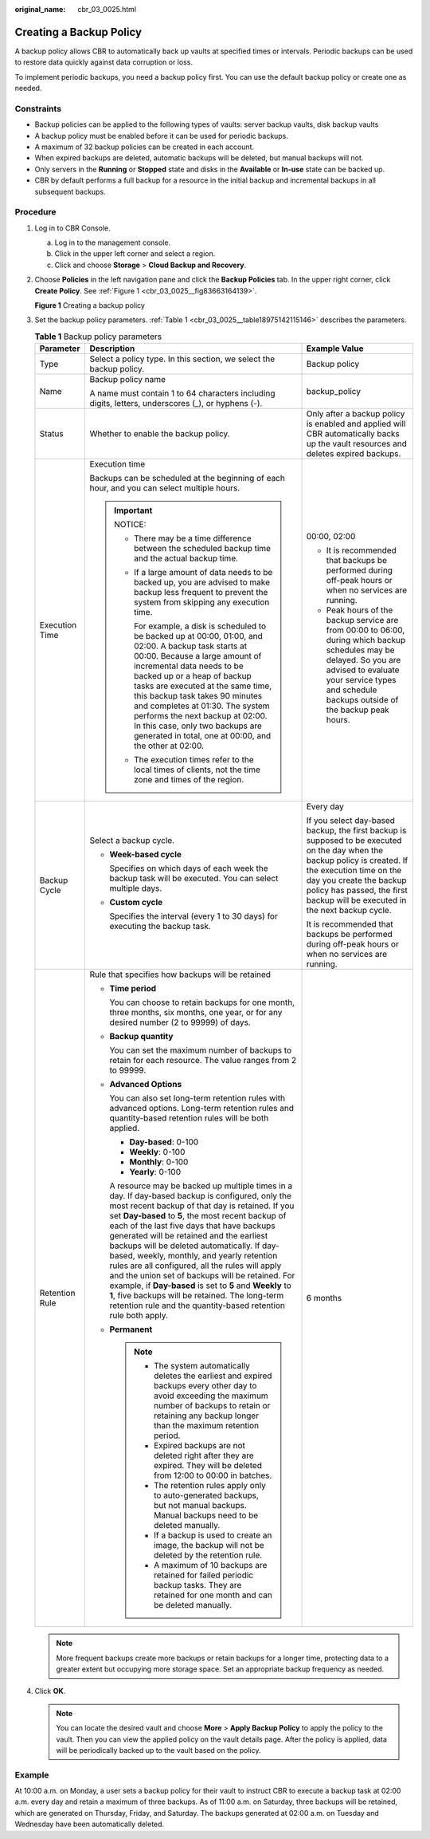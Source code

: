 :original_name: cbr_03_0025.html

.. _cbr_03_0025:

Creating a Backup Policy
========================

A backup policy allows CBR to automatically back up vaults at specified times or intervals. Periodic backups can be used to restore data quickly against data corruption or loss.

To implement periodic backups, you need a backup policy first. You can use the default backup policy or create one as needed.

Constraints
-----------

-  Backup policies can be applied to the following types of vaults: server backup vaults, disk backup vaults
-  A backup policy must be enabled before it can be used for periodic backups.
-  A maximum of 32 backup policies can be created in each account.
-  When expired backups are deleted, automatic backups will be deleted, but manual backups will not.
-  Only servers in the **Running** or **Stopped** state and disks in the **Available** or **In-use** state can be backed up.
-  CBR by default performs a full backup for a resource in the initial backup and incremental backups in all subsequent backups.

Procedure
---------

#. Log in to CBR Console.

   a. Log in to the management console.
   b. Click |image1| in the upper left corner and select a region.
   c. Click |image2| and choose **Storage** > **Cloud Backup and Recovery**.

#. Choose **Policies** in the left navigation pane and click the **Backup Policies** tab. In the upper right corner, click **Create Policy**. See :ref:`Figure 1 <cbr_03_0025__fig83663164139>`.

   .. _cbr_03_0025__fig83663164139:

   **Figure 1** Creating a backup policy

   |image3|

#. Set the backup policy parameters. :ref:`Table 1 <cbr_03_0025__table18975142115146>` describes the parameters.

   .. _cbr_03_0025__table18975142115146:

   .. table:: **Table 1** Backup policy parameters

      +-----------------------+-----------------------------------------------------------------------------------------------------------------------------------------------------------------------------------------------------------------------------------------------------------------------------------------------------------------------------------------------------------------------------------------------------------------------------------------------------------------------------------------------------------------------------------------------------------------------------------------------------------------------------------------------------------------------------------------+-----------------------------------------------------------------------------------------------------------------------------------------------------------------------------------------------------------------------------------------------------------------+
      | Parameter             | Description                                                                                                                                                                                                                                                                                                                                                                                                                                                                                                                                                                                                                                                                             | Example Value                                                                                                                                                                                                                                                   |
      +=======================+=========================================================================================================================================================================================================================================================================================================================================================================================================================================================================================================================================================================================================================================================================================+=================================================================================================================================================================================================================================================================+
      | Type                  | Select a policy type. In this section, we select the backup policy.                                                                                                                                                                                                                                                                                                                                                                                                                                                                                                                                                                                                                     | Backup policy                                                                                                                                                                                                                                                   |
      +-----------------------+-----------------------------------------------------------------------------------------------------------------------------------------------------------------------------------------------------------------------------------------------------------------------------------------------------------------------------------------------------------------------------------------------------------------------------------------------------------------------------------------------------------------------------------------------------------------------------------------------------------------------------------------------------------------------------------------+-----------------------------------------------------------------------------------------------------------------------------------------------------------------------------------------------------------------------------------------------------------------+
      | Name                  | Backup policy name                                                                                                                                                                                                                                                                                                                                                                                                                                                                                                                                                                                                                                                                      | backup_policy                                                                                                                                                                                                                                                   |
      |                       |                                                                                                                                                                                                                                                                                                                                                                                                                                                                                                                                                                                                                                                                                         |                                                                                                                                                                                                                                                                 |
      |                       | A name must contain 1 to 64 characters including digits, letters, underscores (_), or hyphens (-).                                                                                                                                                                                                                                                                                                                                                                                                                                                                                                                                                                                      |                                                                                                                                                                                                                                                                 |
      +-----------------------+-----------------------------------------------------------------------------------------------------------------------------------------------------------------------------------------------------------------------------------------------------------------------------------------------------------------------------------------------------------------------------------------------------------------------------------------------------------------------------------------------------------------------------------------------------------------------------------------------------------------------------------------------------------------------------------------+-----------------------------------------------------------------------------------------------------------------------------------------------------------------------------------------------------------------------------------------------------------------+
      | Status                | Whether to enable the backup policy.                                                                                                                                                                                                                                                                                                                                                                                                                                                                                                                                                                                                                                                    | Only after a backup policy is enabled and applied will CBR automatically backs up the vault resources and deletes expired backups.                                                                                                                              |
      +-----------------------+-----------------------------------------------------------------------------------------------------------------------------------------------------------------------------------------------------------------------------------------------------------------------------------------------------------------------------------------------------------------------------------------------------------------------------------------------------------------------------------------------------------------------------------------------------------------------------------------------------------------------------------------------------------------------------------------+-----------------------------------------------------------------------------------------------------------------------------------------------------------------------------------------------------------------------------------------------------------------+
      | Execution Time        | Execution time                                                                                                                                                                                                                                                                                                                                                                                                                                                                                                                                                                                                                                                                          | 00:00, 02:00                                                                                                                                                                                                                                                    |
      |                       |                                                                                                                                                                                                                                                                                                                                                                                                                                                                                                                                                                                                                                                                                         |                                                                                                                                                                                                                                                                 |
      |                       | Backups can be scheduled at the beginning of each hour, and you can select multiple hours.                                                                                                                                                                                                                                                                                                                                                                                                                                                                                                                                                                                              | -  It is recommended that backups be performed during off-peak hours or when no services are running.                                                                                                                                                           |
      |                       |                                                                                                                                                                                                                                                                                                                                                                                                                                                                                                                                                                                                                                                                                         | -  Peak hours of the backup service are from 00:00 to 06:00, during which backup schedules may be delayed. So you are advised to evaluate your service types and schedule backups outside of the backup peak hours.                                             |
      |                       | .. important::                                                                                                                                                                                                                                                                                                                                                                                                                                                                                                                                                                                                                                                                          |                                                                                                                                                                                                                                                                 |
      |                       |                                                                                                                                                                                                                                                                                                                                                                                                                                                                                                                                                                                                                                                                                         |                                                                                                                                                                                                                                                                 |
      |                       |    NOTICE:                                                                                                                                                                                                                                                                                                                                                                                                                                                                                                                                                                                                                                                                              |                                                                                                                                                                                                                                                                 |
      |                       |                                                                                                                                                                                                                                                                                                                                                                                                                                                                                                                                                                                                                                                                                         |                                                                                                                                                                                                                                                                 |
      |                       |    -  There may be a time difference between the scheduled backup time and the actual backup time.                                                                                                                                                                                                                                                                                                                                                                                                                                                                                                                                                                                      |                                                                                                                                                                                                                                                                 |
      |                       |                                                                                                                                                                                                                                                                                                                                                                                                                                                                                                                                                                                                                                                                                         |                                                                                                                                                                                                                                                                 |
      |                       |    -  If a large amount of data needs to be backed up, you are advised to make backup less frequent to prevent the system from skipping any execution time.                                                                                                                                                                                                                                                                                                                                                                                                                                                                                                                             |                                                                                                                                                                                                                                                                 |
      |                       |                                                                                                                                                                                                                                                                                                                                                                                                                                                                                                                                                                                                                                                                                         |                                                                                                                                                                                                                                                                 |
      |                       |       For example, a disk is scheduled to be backed up at 00:00, 01:00, and 02:00. A backup task starts at 00:00. Because a large amount of incremental data needs to be backed up or a heap of backup tasks are executed at the same time, this backup task takes 90 minutes and completes at 01:30. The system performs the next backup at 02:00. In this case, only two backups are generated in total, one at 00:00, and the other at 02:00.                                                                                                                                                                                                                                        |                                                                                                                                                                                                                                                                 |
      |                       |                                                                                                                                                                                                                                                                                                                                                                                                                                                                                                                                                                                                                                                                                         |                                                                                                                                                                                                                                                                 |
      |                       |    -  The execution times refer to the local times of clients, not the time zone and times of the region.                                                                                                                                                                                                                                                                                                                                                                                                                                                                                                                                                                               |                                                                                                                                                                                                                                                                 |
      +-----------------------+-----------------------------------------------------------------------------------------------------------------------------------------------------------------------------------------------------------------------------------------------------------------------------------------------------------------------------------------------------------------------------------------------------------------------------------------------------------------------------------------------------------------------------------------------------------------------------------------------------------------------------------------------------------------------------------------+-----------------------------------------------------------------------------------------------------------------------------------------------------------------------------------------------------------------------------------------------------------------+
      | Backup Cycle          | Select a backup cycle.                                                                                                                                                                                                                                                                                                                                                                                                                                                                                                                                                                                                                                                                  | Every day                                                                                                                                                                                                                                                       |
      |                       |                                                                                                                                                                                                                                                                                                                                                                                                                                                                                                                                                                                                                                                                                         |                                                                                                                                                                                                                                                                 |
      |                       | -  **Week-based cycle**                                                                                                                                                                                                                                                                                                                                                                                                                                                                                                                                                                                                                                                                 | If you select day-based backup, the first backup is supposed to be executed on the day when the backup policy is created. If the execution time on the day you create the backup policy has passed, the first backup will be executed in the next backup cycle. |
      |                       |                                                                                                                                                                                                                                                                                                                                                                                                                                                                                                                                                                                                                                                                                         |                                                                                                                                                                                                                                                                 |
      |                       |    Specifies on which days of each week the backup task will be executed. You can select multiple days.                                                                                                                                                                                                                                                                                                                                                                                                                                                                                                                                                                                 | It is recommended that backups be performed during off-peak hours or when no services are running.                                                                                                                                                              |
      |                       |                                                                                                                                                                                                                                                                                                                                                                                                                                                                                                                                                                                                                                                                                         |                                                                                                                                                                                                                                                                 |
      |                       | -  **Custom cycle**                                                                                                                                                                                                                                                                                                                                                                                                                                                                                                                                                                                                                                                                     |                                                                                                                                                                                                                                                                 |
      |                       |                                                                                                                                                                                                                                                                                                                                                                                                                                                                                                                                                                                                                                                                                         |                                                                                                                                                                                                                                                                 |
      |                       |    Specifies the interval (every 1 to 30 days) for executing the backup task.                                                                                                                                                                                                                                                                                                                                                                                                                                                                                                                                                                                                           |                                                                                                                                                                                                                                                                 |
      +-----------------------+-----------------------------------------------------------------------------------------------------------------------------------------------------------------------------------------------------------------------------------------------------------------------------------------------------------------------------------------------------------------------------------------------------------------------------------------------------------------------------------------------------------------------------------------------------------------------------------------------------------------------------------------------------------------------------------------+-----------------------------------------------------------------------------------------------------------------------------------------------------------------------------------------------------------------------------------------------------------------+
      | Retention Rule        | Rule that specifies how backups will be retained                                                                                                                                                                                                                                                                                                                                                                                                                                                                                                                                                                                                                                        | 6 months                                                                                                                                                                                                                                                        |
      |                       |                                                                                                                                                                                                                                                                                                                                                                                                                                                                                                                                                                                                                                                                                         |                                                                                                                                                                                                                                                                 |
      |                       | -  **Time period**                                                                                                                                                                                                                                                                                                                                                                                                                                                                                                                                                                                                                                                                      |                                                                                                                                                                                                                                                                 |
      |                       |                                                                                                                                                                                                                                                                                                                                                                                                                                                                                                                                                                                                                                                                                         |                                                                                                                                                                                                                                                                 |
      |                       |    You can choose to retain backups for one month, three months, six months, one year, or for any desired number (2 to 99999) of days.                                                                                                                                                                                                                                                                                                                                                                                                                                                                                                                                                  |                                                                                                                                                                                                                                                                 |
      |                       |                                                                                                                                                                                                                                                                                                                                                                                                                                                                                                                                                                                                                                                                                         |                                                                                                                                                                                                                                                                 |
      |                       | -  **Backup quantity**                                                                                                                                                                                                                                                                                                                                                                                                                                                                                                                                                                                                                                                                  |                                                                                                                                                                                                                                                                 |
      |                       |                                                                                                                                                                                                                                                                                                                                                                                                                                                                                                                                                                                                                                                                                         |                                                                                                                                                                                                                                                                 |
      |                       |    You can set the maximum number of backups to retain for each resource. The value ranges from 2 to 99999.                                                                                                                                                                                                                                                                                                                                                                                                                                                                                                                                                                             |                                                                                                                                                                                                                                                                 |
      |                       |                                                                                                                                                                                                                                                                                                                                                                                                                                                                                                                                                                                                                                                                                         |                                                                                                                                                                                                                                                                 |
      |                       | -  **Advanced Options**                                                                                                                                                                                                                                                                                                                                                                                                                                                                                                                                                                                                                                                                 |                                                                                                                                                                                                                                                                 |
      |                       |                                                                                                                                                                                                                                                                                                                                                                                                                                                                                                                                                                                                                                                                                         |                                                                                                                                                                                                                                                                 |
      |                       |    You can also set long-term retention rules with advanced options. Long-term retention rules and quantity-based retention rules will be both applied.                                                                                                                                                                                                                                                                                                                                                                                                                                                                                                                                 |                                                                                                                                                                                                                                                                 |
      |                       |                                                                                                                                                                                                                                                                                                                                                                                                                                                                                                                                                                                                                                                                                         |                                                                                                                                                                                                                                                                 |
      |                       |    -  **Day-based**: 0-100                                                                                                                                                                                                                                                                                                                                                                                                                                                                                                                                                                                                                                                              |                                                                                                                                                                                                                                                                 |
      |                       |    -  **Weekly**: 0-100                                                                                                                                                                                                                                                                                                                                                                                                                                                                                                                                                                                                                                                                 |                                                                                                                                                                                                                                                                 |
      |                       |    -  **Monthly**: 0-100                                                                                                                                                                                                                                                                                                                                                                                                                                                                                                                                                                                                                                                                |                                                                                                                                                                                                                                                                 |
      |                       |    -  **Yearly**: 0-100                                                                                                                                                                                                                                                                                                                                                                                                                                                                                                                                                                                                                                                                 |                                                                                                                                                                                                                                                                 |
      |                       |                                                                                                                                                                                                                                                                                                                                                                                                                                                                                                                                                                                                                                                                                         |                                                                                                                                                                                                                                                                 |
      |                       |    A resource may be backed up multiple times in a day. If day-based backup is configured, only the most recent backup of that day is retained. If you set **Day-based** to **5**, the most recent backup of each of the last five days that have backups generated will be retained and the earliest backups will be deleted automatically. If day-based, weekly, monthly, and yearly retention rules are all configured, all the rules will apply and the union set of backups will be retained. For example, if **Day-based** is set to **5** and **Weekly** to **1**, five backups will be retained. The long-term retention rule and the quantity-based retention rule both apply. |                                                                                                                                                                                                                                                                 |
      |                       |                                                                                                                                                                                                                                                                                                                                                                                                                                                                                                                                                                                                                                                                                         |                                                                                                                                                                                                                                                                 |
      |                       | -  **Permanent**                                                                                                                                                                                                                                                                                                                                                                                                                                                                                                                                                                                                                                                                        |                                                                                                                                                                                                                                                                 |
      |                       |                                                                                                                                                                                                                                                                                                                                                                                                                                                                                                                                                                                                                                                                                         |                                                                                                                                                                                                                                                                 |
      |                       |    .. note::                                                                                                                                                                                                                                                                                                                                                                                                                                                                                                                                                                                                                                                                            |                                                                                                                                                                                                                                                                 |
      |                       |                                                                                                                                                                                                                                                                                                                                                                                                                                                                                                                                                                                                                                                                                         |                                                                                                                                                                                                                                                                 |
      |                       |       -  The system automatically deletes the earliest and expired backups every other day to avoid exceeding the maximum number of backups to retain or retaining any backup longer than the maximum retention period.                                                                                                                                                                                                                                                                                                                                                                                                                                                                 |                                                                                                                                                                                                                                                                 |
      |                       |       -  Expired backups are not deleted right after they are expired. They will be deleted from 12:00 to 00:00 in batches.                                                                                                                                                                                                                                                                                                                                                                                                                                                                                                                                                             |                                                                                                                                                                                                                                                                 |
      |                       |       -  The retention rules apply only to auto-generated backups, but not manual backups. Manual backups need to be deleted manually.                                                                                                                                                                                                                                                                                                                                                                                                                                                                                                                                                  |                                                                                                                                                                                                                                                                 |
      |                       |       -  If a backup is used to create an image, the backup will not be deleted by the retention rule.                                                                                                                                                                                                                                                                                                                                                                                                                                                                                                                                                                                  |                                                                                                                                                                                                                                                                 |
      |                       |       -  A maximum of 10 backups are retained for failed periodic backup tasks. They are retained for one month and can be deleted manually.                                                                                                                                                                                                                                                                                                                                                                                                                                                                                                                                            |                                                                                                                                                                                                                                                                 |
      +-----------------------+-----------------------------------------------------------------------------------------------------------------------------------------------------------------------------------------------------------------------------------------------------------------------------------------------------------------------------------------------------------------------------------------------------------------------------------------------------------------------------------------------------------------------------------------------------------------------------------------------------------------------------------------------------------------------------------------+-----------------------------------------------------------------------------------------------------------------------------------------------------------------------------------------------------------------------------------------------------------------+

   .. note::

      More frequent backups create more backups or retain backups for a longer time, protecting data to a greater extent but occupying more storage space. Set an appropriate backup frequency as needed.

#. Click **OK**.

   .. note::

      You can locate the desired vault and choose **More** > **Apply Backup Policy** to apply the policy to the vault. Then you can view the applied policy on the vault details page. After the policy is applied, data will be periodically backed up to the vault based on the policy.

Example
-------

At 10:00 a.m. on Monday, a user sets a backup policy for their vault to instruct CBR to execute a backup task at 02:00 a.m. every day and retain a maximum of three backups. As of 11:00 a.m. on Saturday, three backups will be retained, which are generated on Thursday, Friday, and Saturday. The backups generated at 02:00 a.m. on Tuesday and Wednesday have been automatically deleted.

.. |image1| image:: /_static/images/en-us_image_0000001630830957.png
.. |image2| image:: /_static/images/en-us_image_0000001630790433.jpg
.. |image3| image:: /_static/images/en-us_image_0224255894.png
